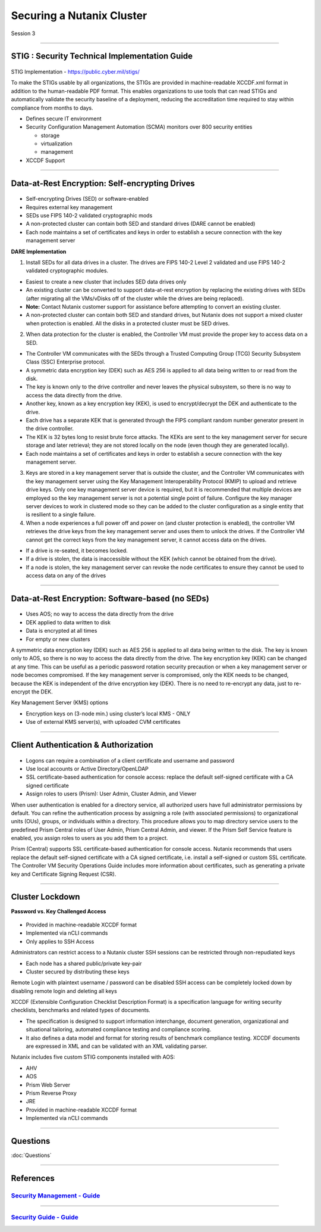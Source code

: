 .. Adding labels to the beginning of your lab is helpful for linking to the lab from other pages
.. _Securing_a_Nutanix_Cluster_1:

--------------------------
Securing a Nutanix Cluster
--------------------------

Session 3

-----------------------------------------------------

STIG : Security Technical Implementation Guide
++++++++++++++++++++++++++++++++++++++++++++++++

.. figure:: images/stig.png

STIG Implementation - https://public.cyber.mil/stigs/

To make the STIGs usable by all organizations, the STIGs are provided in machine-readable XCCDF.xml format in addition to the human-readable PDF format.  This enables organizations to use tools that can read STIGs and automatically validate the security baseline of a deployment, reducing the accreditation time required to stay within compliance from months to days.


- Defines secure IT environment
- Security Configuration Management Automation (SCMA) monitors over 800 security entities

  - storage
  - virtualization
  - management

- XCCDF Support


-----------------------------------------------------

Data-at-Rest Encryption: Self-encrypting Drives
+++++++++++++++++++++++++++++++++++++++++++++++


.. figure:: images/Encryption.png

- Self-encrypting Drives (SED) or software-enabled

- Requires external key management

- SEDs use FIPS 140-2 validated cryptographic mods

- A non-protected cluster can contain both SED and standard drives (DARE cannot be enabled)

- Each node maintains a set of certificates and keys in order to establish a secure connection with the key management server

**DARE Implementation**

1. Install SEDs for all data drives in a cluster. The drives are FIPS 140-2 Level 2 validated and use FIPS 140-2 validated cryptographic modules.

- Easiest to create a new cluster that includes SED data drives only
- An existing cluster can be converted to support data-at-rest encryption by replacing the existing drives with SEDs (after migrating all the VMs/vDisks off of the cluster while the drives are being replaced).
- **Note:** Contact Nutanix customer support for assistance before attempting to convert an existing cluster.
- A non-protected cluster can contain both SED and standard drives, but Nutanix does not support a mixed cluster when protection is enabled. All the disks in a protected cluster must be SED drives.

2. When data protection for the cluster is enabled, the Controller VM must provide the proper key to access data on a SED. 

- The Controller VM communicates with the SEDs through a Trusted Computing Group (TCG) Security Subsystem Class (SSC) Enterprise protocol.
- A symmetric data encryption key (DEK) such as AES 256 is applied to all data being written to or read from the disk. 
- The key is known only to the drive controller and never leaves the physical subsystem, so there is no way to access the data directly from the drive.
- Another key, known as a key encryption key (KEK), is used to encrypt/decrypt the DEK and authenticate to the drive. 
- Each drive has a separate KEK that is generated through the FIPS compliant random number generator present in the drive controller. 
- The KEK is 32 bytes long to resist brute force attacks. The KEKs are sent to the key management server for secure storage and later retrieval; they are not stored locally on the node (even though they are generated locally).
- Each node maintains a set of certificates and keys in order to establish a secure connection with the key management server.

3. Keys are stored in a key management server that is outside the cluster, and the Controller VM communicates with the key management server using the Key Management Interoperability Protocol (KMIP) to upload and retrieve drive keys. Only one key management server device is required, but it is recommended that multiple devices are employed so the key management server is not a potential single point of failure. Configure the key manager server devices to work in clustered mode so they can be added to the cluster configuration as a single entity that is resilient to a single failure.

4. When a node experiences a full power off and power on (and cluster protection is enabled), the controller VM retrieves the drive keys from the key management server and uses them to unlock the drives. If the Controller VM cannot get the correct keys from the key management server, it cannot access data on the drives.

- If a drive is re-seated, it becomes locked.
- If a drive is stolen, the data is inaccessible without the KEK (which cannot be obtained from the drive). 
- If a node is stolen, the key management server can revoke the node certificates to ensure they cannot be used to access data on any of the drives



-----------------------------------------------------

Data-at-Rest Encryption: Software-based (no SEDs)
+++++++++++++++++++++++++++++++++++++++++++++++++


.. figure:: images/Encryption2.png

- Uses AOS; no way to access the data directly from the drive

- DEK applied to data written to disk

- Data is encrypted at all times

- For empty or new clusters


A symmetric data encryption key (DEK) such as AES 256 is applied to all data being written to the disk. The key is known only to AOS, so there is no way to access the data directly from the drive.
The key encryption key (KEK) can be changed at any time. This can be useful as a periodic password rotation security precaution or when a key management server or node becomes compromised. If the key management server is compromised, only the KEK needs to be changed, because the KEK is independent of the drive encryption key (DEK). There is no need to re-encrypt any data, just to re-encrypt the DEK. 

Key Management Server (KMS) options

- Encryption keys on (3-node min.) using cluster’s local KMS - ONLY
- Use of external KMS server(s), with uploaded CVM certificates 




-----------------------------------------------------

Client Authentication & Authorization
++++++++++++++++++++++++++++++++++++++


.. figure:: images/clientauth.png

- Logons can require a combination of a client certificate and username and password

- Use local accounts or Active Directory/OpenLDAP

- SSL certificate-based authentication for console access: replace the default self-signed certificate with a CA signed certificate 

- Assign roles to users (Prism): User Admin, Cluster Admin, and Viewer


When user authentication is enabled for a directory service, all authorized users have full administrator permissions by default. 
You can refine the authentication process by assigning a role (with associated permissions) to organizational units (OUs), groups, or individuals within a directory. 
This procedure allows you to map directory service users to the predefined Prism Central roles of User Admin, Prism Central Admin, and viewer. If the Prism Self Service feature is enabled, you assign roles to users as you add them to a project.

Prism (Central) supports SSL certificate-based authentication for console access. Nutanix recommends that users replace the default self-signed certificate with a CA signed certificate, i.e. install a self-signed or custom SSL certificate. The Controller VM Security Operations Guide includes more information about certificates, such as generating a private key and Certificate Signing Request (CSR).



-----------------------------------------------------

Cluster Lockdown
++++++++++++++++++++++++++++++++++++++

**Password vs. Key Challenged Access**

.. figure:: images/ClusterLockdown.png


- Provided in machine-readable XCCDF format
- Implemented via nCLI commands
- Only applies to SSH Access

Administrators can restrict access to a Nutanix cluster
SSH sessions can be restricted through non-repudiated keys

- Each node has a shared public/private key-pair
- Cluster secured by distributing these keys

Remote Login with plaintext username / password can be disabled
SSH access can be completely locked down by disabling remote login and deleting all keys

XCCDF (Extensible Configuration Checklist Description Format) is a specification language for writing security checklists, benchmarks and related types of documents. 

- The specification is designed to support information interchange, document generation, organizational and situational tailoring, automated compliance testing and compliance scoring. 
- It also defines a data model and format for storing results of benchmark compliance testing. XCCDF documents are expressed in XML and can be validated with an XML validating parser.

Nutanix includes five custom STIG components installed with AOS:

- AHV
- AOS
- Prism Web Server
- Prism Reverse Proxy
- JRE
- Provided in machine-readable XCCDF format
- Implemented via nCLI commands


-----------------------------------------------------

Questions
++++++++++++++++++++++

:doc:`Questions`


-----------------------------------------------------



References
+++++++++++++++++++++++++


.. figure:: images/securitymanagement.png

`Security Management - Guide <https://portal.nutanix.com/page/documents/details/?targetId=Prism-Central-Guide-Prism-v5_15:mul-security-management-pc-nav-u.html>`_
""""""""""""""""""""""""""""""""""""""""""""""""""""""""""""""""""""""""""""""""""""""""""""""""""""""""""""""""""""""""""""""""""""""""""""""""""""""""""""""""""

-----------------------------------------------------


.. figure:: images/securityguide.png

`Security Guide - Guide <https://portal.nutanix.com/page/documents/details/?targetId=Nutanix-Security-Guide-v5_15:sec-security-nutanix-security-infrastructure-wc-c.html>`_
"""""""""""""""""""""""""""""""""""""""""""""""""""""""""""""""""""""""""""""""""""""""""""""""""""""""""""""""""""""""""""""""""""""""""""""""""""""""""""""""""""""""""""

